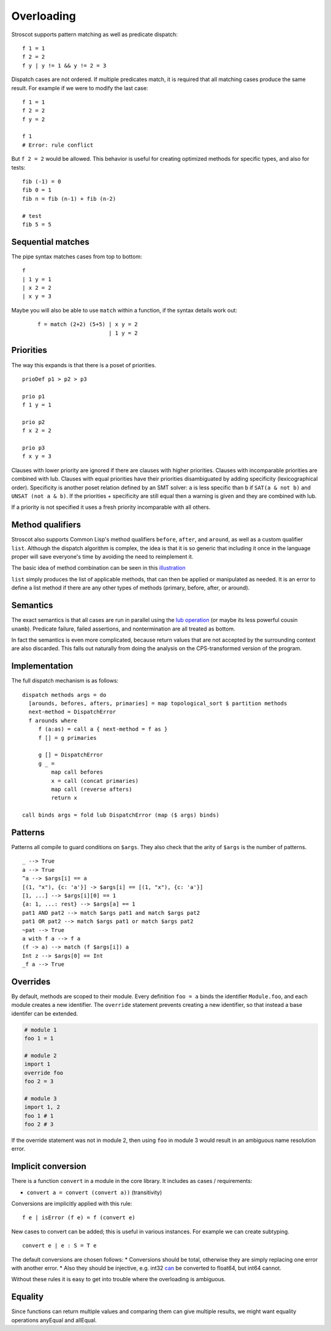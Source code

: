 Overloading
###########

Stroscot supports pattern matching as well as predicate dispatch:

::

   f 1 = 1
   f 2 = 2
   f y | y != 1 && y != 2 = 3

Dispatch cases are not ordered. If multiple predicates match, it is required that all matching cases produce the same result. For example if we were to modify the last case:

::

   f 1 = 1
   f 2 = 2
   f y = 2

   f 1
   # Error: rule conflict


But ``f 2 = 2`` would be allowed. This behavior is useful for creating optimized methods for specific types, and also for tests:

::

   fib (-1) = 0
   fib 0 = 1
   fib n = fib (n-1) + fib (n-2)

   # test
   fib 5 = 5

Sequential matches
==================

The pipe syntax matches cases from top to bottom:

::

   f
   | 1 y = 1
   | x 2 = 2
   | x y = 3

Maybe you will also be able to use ``match`` within a function, if the syntax details work out:

   ::

      f = match (2+2) (5+5) | x y = 2
                            | 1 y = 2

Priorities
==========

The way this expands is that there is a poset of priorities.

::

   prioDef p1 > p2 > p3

   prio p1
   f 1 y = 1

   prio p2
   f x 2 = 2

   prio p3
   f x y = 3

Clauses with lower priority are ignored if there are clauses with higher priorities. Clauses with incomparable priorities are combined with lub. Clauses with equal priorities have their priorities disambiguated by adding specificity (lexicographical order). Specificity is another poset relation defined by an SMT solver: ``a`` is less specific than ``b`` if ``SAT(a & not b)`` and ``UNSAT (not a & b)``. If the priorities + specificity are still equal then a warning is given and they are combined with lub.

If a priority is not specified it uses a fresh priority incomparable with all others.

Method qualifiers
=================

Stroscot also supports Common Lisp's method qualifiers ``before``, ``after``, and ``around``, as well as a custom qualifier ``list``. Although the dispatch algorithm is complex, the idea is that it is so generic that including it once in the language proper will save everyone's time by avoiding the need to reimplement it.

The basic idea of method combination can be seen in this `illustration <https://commons.wikimedia.org/w/index.php?title=Special:Redirect/file/Method-combination.png>`__

``list`` simply produces the list of applicable methods, that can then be applied or manipulated as needed. It is an error to define a list method if there are any other types of methods (primary, before, after, or around).

Semantics
=========

The exact semantics is that all cases are run in parallel using the `lub operation <http://conal.net/blog/posts/merging-partial-values>`__ (or maybe its less powerful cousin ``unamb``). Predicate failure, failed assertions, and nontermination are all treated as bottom.

In fact the semantics is even more complicated, because return values that are not accepted by the surrounding context are also discarded. This falls out naturally from doing the analysis on the CPS-transformed version of the program.

Implementation
==============

The full dispatch mechanism is as follows:

::

   dispatch methods args = do
     [arounds, befores, afters, primaries] = map topological_sort $ partition methods
     next-method = DispatchError
     f arounds where
        f (a:as) = call a { next-method = f as }
        f [] = g primaries

        g [] = DispatchError
        g _ =
            map call befores
            x = call (concat primaries)
            map call (reverse afters)
            return x

   call binds args = fold lub DispatchError (map ($ args) binds)

Patterns
========

Patterns all compile to guard conditions on ``$args``. They also check that the arity of ``$args`` is the number of patterns.

::

   _ --> True
   a --> True
   ^a --> $args[i] == a
   [(1, "x"), {c: 'a'}] -> $args[i] == [(1, "x"), {c: 'a'}]
   [1, ...] --> $args[i][0] == 1
   {a: 1, ...: rest} --> $args[a] == 1
   pat1 AND pat2 --> match $args pat1 and match $args pat2
   pat1 OR pat2 --> match $args pat1 or match $args pat2
   ~pat --> True
   a with f a --> f a
   (f -> a) --> match (f $args[i]) a
   Int z --> $args[0] == Int
   _f a --> True

Overrides
=========

By default, methods are scoped to their module. Every definition ``foo = a`` binds the identifier ``Module.foo``, and each module creates a new identifier. The ``override`` statement prevents creating a new identifier, so that instead a base identifer can be extended.

.. code-block:: python3

  # module 1
  foo 1 = 1

  # module 2
  import 1
  override foo
  foo 2 = 3

  # module 3
  import 1, 2
  foo 1 # 1
  foo 2 # 3

If the override statement was not in module 2, then using ``foo`` in module 3 would result in an ambiguous name resolution error.

Implicit conversion
===================

There is a function ``convert`` in a module in the core library. It includes as cases / requirements:

* ``convert a = convert (convert a))`` (transitivity)

Conversions are implicitly applied with this rule:

::

  f e | isError (f e) = f (convert e)

New cases to convert can be added; this is useful in various instances. For example we can create subtyping.

::

  convert e | e : S = T e

The default conversions are chosen follows:
* Conversions should be total, otherwise they are simply replacing one error with another error.
* Also they should be injective, e.g. int32 `can <https://stackoverflow.com/questions/13269523/can-all-32-bit-ints-be-exactly-represented-as-a-double>`__ be converted to float64, but int64 cannot.

Without these rules it is easy to get into trouble where the overloading is ambiguous.

Equality
========

Since functions can return multiple values and comparing them can give multiple results, we might want equality operations anyEqual and allEqual.